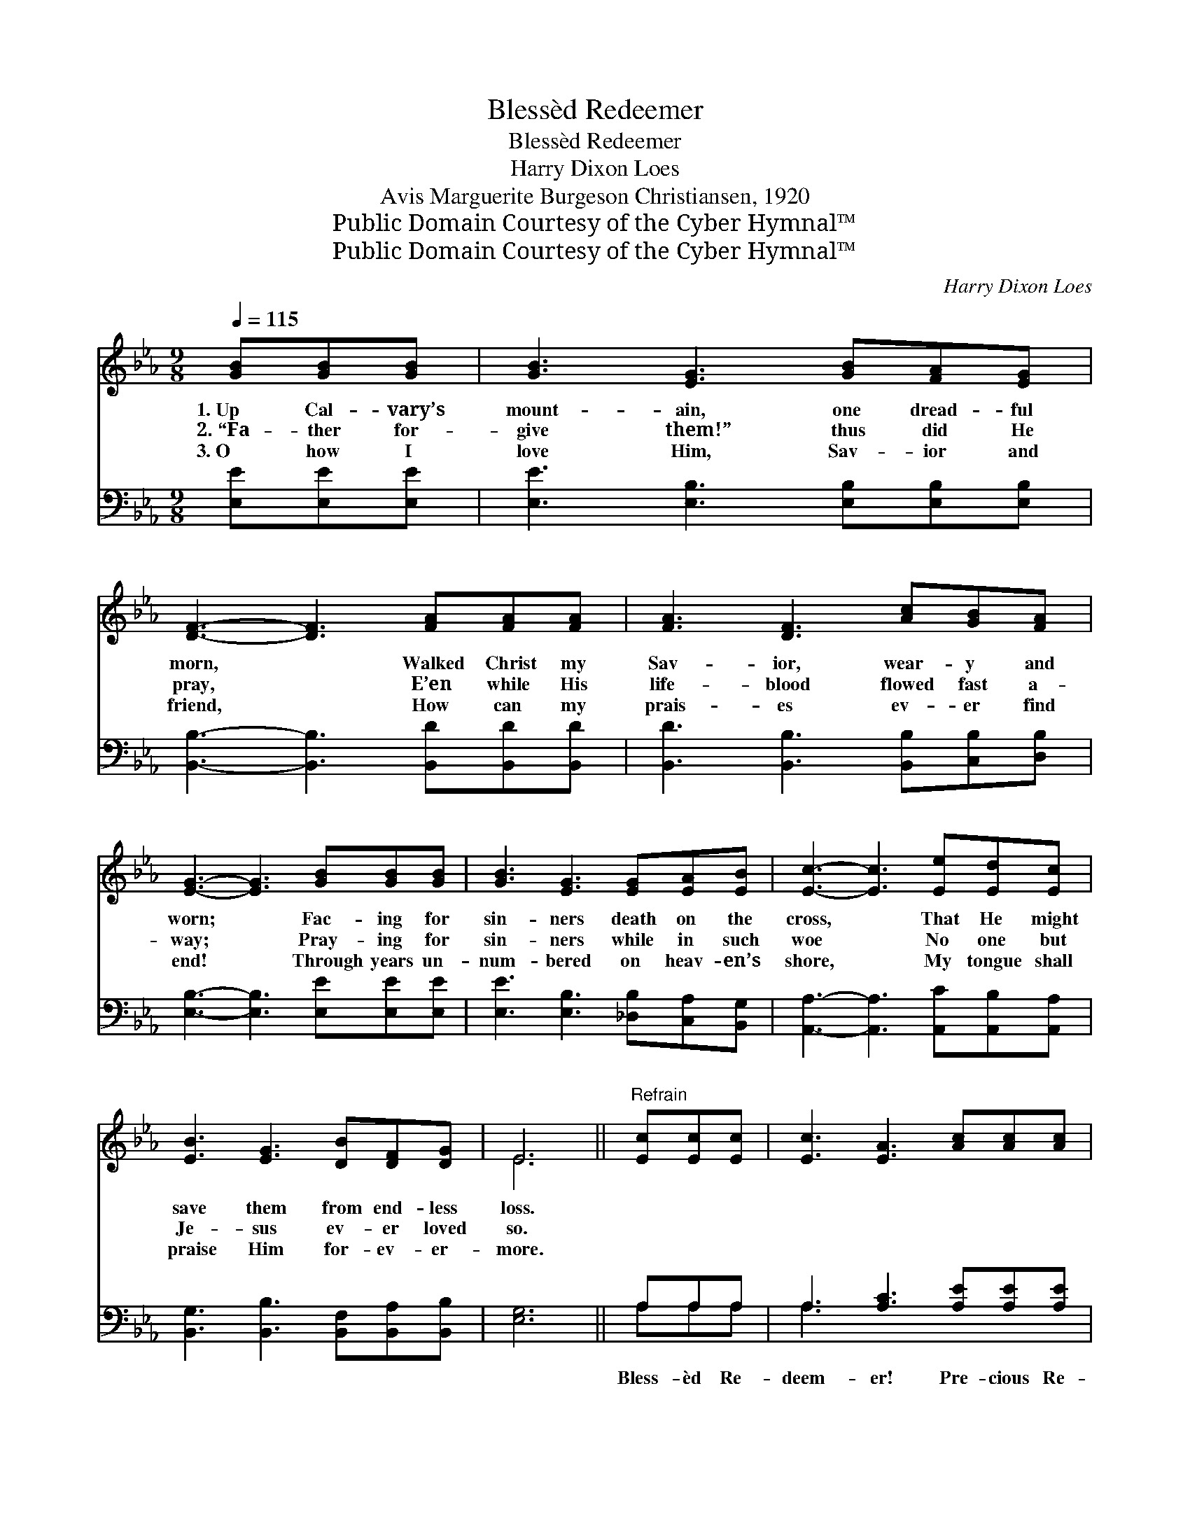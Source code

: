 X:1
T:Blessèd Redeemer
T:Blessèd Redeemer
T:Harry Dixon Loes
T:Avis Marguerite Burgeson Christiansen, 1920
T:Public Domain Courtesy of the Cyber Hymnal™
T:Public Domain Courtesy of the Cyber Hymnal™
C:Harry Dixon Loes
Z:Public Domain
Z:Courtesy of the Cyber Hymnal™
%%score ( 1 2 ) ( 3 4 )
L:1/8
Q:1/4=115
M:9/8
K:Eb
V:1 treble 
V:2 treble 
V:3 bass 
V:4 bass 
V:1
 [GB][GB][GB] | [GB]3 [EG]3 [GB][FA][EG] | [DF]3- [DF]3 [FA][FA][FA] | [FA]3 [DF]3 [Ac][GB][FA] | %4
w: 1.~Up Cal- vary’s|mount- ain, one dread- ful|morn, * Walked Christ my|Sav- ior, wear- y and|
w: 2.~“Fa- ther for-|give them!” thus did He|pray, * E’en while His|life- blood flowed fast a-|
w: 3.~O how I|love Him, Sav- ior and|friend, * How can my|prais- es ev- er find|
 [EG]3- [EG]3 [GB][GB][GB] | [GB]3 [EG]3 [EG][EA][EB] | [Ec]3- [Ec]3 [Ee][Ed][Ec] | %7
w: worn; * Fac- ing for|sin- ners death on the|cross, * That He might|
w: way; * Pray- ing for|sin- ners while in such|woe * No one but|
w: end! * Through years un-|num- bered on heav- en’s|shore, * My tongue shall|
 [EB]3 [EG]3 [DB][DF][DG] | E6 ||"^Refrain" [Ec][Ec][Ec] | [Ec]3 [EA]3 [Ac][Ac][Ac] | %11
w: save them from end- less|loss.|||
w: Je- sus ev- er loved|so.|||
w: praise Him for- ev- er-|more.|||
 [GB]3 [EG]3 [GB][GB][GB] | [FB]3 [DF]2 [DB] [Fd][Fd][Fc] | ([DB]3 [AB]3) [EG][FA][^F=A] | %14
w: |||
w: |||
w: |||
 [GB]3 [EG]3 [EG][FA][GB] | [Ac]3 [ce]3 [ce][Bd][Ac] | [GB]3 [EG]3 [DB][DF][DG] | [B,E]6 |] %18
w: ||||
w: ||||
w: ||||
V:2
 x3 | x9 | x9 | x9 | x9 | x9 | x9 | x9 | E6 || x3 | x9 | x9 | x9 | x9 | x9 | x9 | x9 | x6 |] %18
V:3
 [E,E][E,E][E,E] | [E,E]3 [E,B,]3 [E,B,][E,B,][E,B,] | [B,,B,]3- [B,,B,]3 [B,,D][B,,D][B,,D] | %3
w: ~ ~ ~|~ ~ ~ ~ ~|~ * ~ ~ ~|
 [B,,D]3 [B,,B,]3 [B,,B,][C,B,][D,B,] | [E,B,]3- [E,B,]3 [E,E][E,E][E,E] | %5
w: ~ ~ ~ ~ ~|~ * ~ ~ ~|
 [E,E]3 [E,B,]3 [_D,B,][C,A,][B,,G,] | [A,,A,]3- [A,,A,]3 [A,,C][A,,B,][A,,A,] | %7
w: ~ ~ ~ ~ ~|~ * ~ ~ ~|
 [B,,G,]3 [B,,B,]3 [B,,F,][B,,A,][B,,B,] | [E,G,]6 || A,A,A, | A,3 [A,C]3 [A,E][A,E][A,E] | %11
w: ~ ~ ~ ~ ~|~|Bless- èd Re-|deem- er! Pre- cious Re-|
 [E,E]3 [E,B,]3 [E,B,][E,C][=E,^C] | [F,D]3 [F,B,]2 F, [F,B,][F,G,][F,=A,] | %13
w: deem- er! Seems now I|see Him on Cal- va- ry’s|
 ([B,,B,]3 [B,,D]3) [E,B,][E,B,][E,B,] | [E,E]3 [E,B,]3 [E,B,][E,B,][E,E] | %15
w: tree; * Wound- ed and|bleed- ing, for sin- ners|
 [A,E]3 [A,E]3 [A,E][A,E][A,E] | [E,E]3 [E,B,]3 [B,,A,][B,,A,][B,,B,] | [E,G,]6 |] %18
w: plead- ing, Blind and un-|heed- ing— dy- ing for|me!|
V:4
 x3 | x9 | x9 | x9 | x9 | x9 | x9 | x9 | x6 || A,A,A, | A,3 x6 | x9 | x5 F, x3 | x9 | x9 | x9 | %16
 x9 | x6 |] %18

